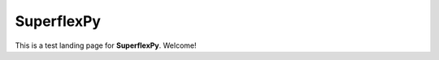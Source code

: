 ..  _index_page:
.. FINAL STATUS

=======================================
SuperflexPy
=======================================

This is a test landing page for **SuperflexPy**. Welcome!